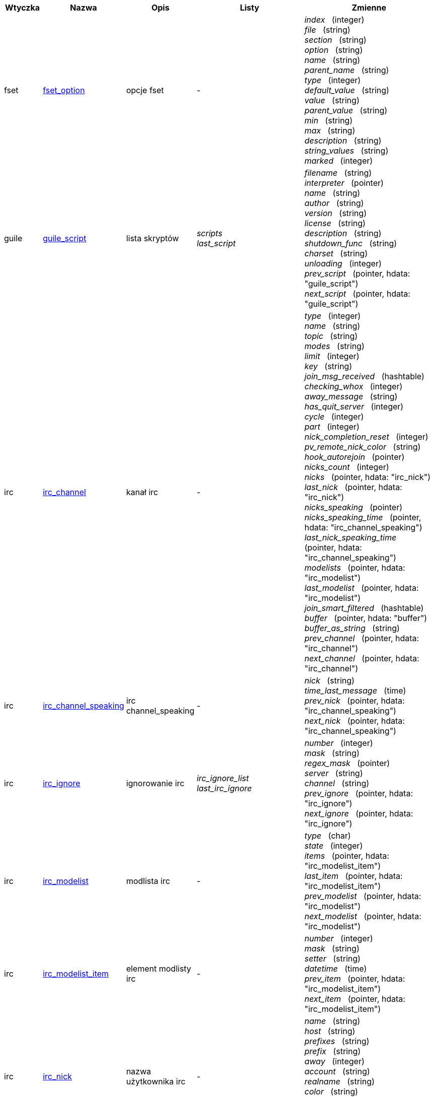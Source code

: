 //
// This file is auto-generated by script docgen.py.
// DO NOT EDIT BY HAND!
//
:hdata_update_create: __create
:hdata_update_delete: __delete
[width="100%",cols="^1,^2,2,2,5",options="header"]
|===
| Wtyczka | Nazwa | Opis | Listy | Zmienne

| fset
| [[hdata_fset_option]]<<hdata_fset_option,fset_option>>
| opcje fset
| -
| _index_   (integer) +
_file_   (string) +
_section_   (string) +
_option_   (string) +
_name_   (string) +
_parent_name_   (string) +
_type_   (integer) +
_default_value_   (string) +
_value_   (string) +
_parent_value_   (string) +
_min_   (string) +
_max_   (string) +
_description_   (string) +
_string_values_   (string) +
_marked_   (integer) +


| guile
| [[hdata_guile_script]]<<hdata_guile_script,guile_script>>
| lista skryptów
| _scripts_ +
_last_script_ +

| _filename_   (string) +
_interpreter_   (pointer) +
_name_   (string) +
_author_   (string) +
_version_   (string) +
_license_   (string) +
_description_   (string) +
_shutdown_func_   (string) +
_charset_   (string) +
_unloading_   (integer) +
_prev_script_   (pointer, hdata: "guile_script") +
_next_script_   (pointer, hdata: "guile_script") +


| irc
| [[hdata_irc_channel]]<<hdata_irc_channel,irc_channel>>
| kanał irc
| -
| _type_   (integer) +
_name_   (string) +
_topic_   (string) +
_modes_   (string) +
_limit_   (integer) +
_key_   (string) +
_join_msg_received_   (hashtable) +
_checking_whox_   (integer) +
_away_message_   (string) +
_has_quit_server_   (integer) +
_cycle_   (integer) +
_part_   (integer) +
_nick_completion_reset_   (integer) +
_pv_remote_nick_color_   (string) +
_hook_autorejoin_   (pointer) +
_nicks_count_   (integer) +
_nicks_   (pointer, hdata: "irc_nick") +
_last_nick_   (pointer, hdata: "irc_nick") +
_nicks_speaking_   (pointer) +
_nicks_speaking_time_   (pointer, hdata: "irc_channel_speaking") +
_last_nick_speaking_time_   (pointer, hdata: "irc_channel_speaking") +
_modelists_   (pointer, hdata: "irc_modelist") +
_last_modelist_   (pointer, hdata: "irc_modelist") +
_join_smart_filtered_   (hashtable) +
_buffer_   (pointer, hdata: "buffer") +
_buffer_as_string_   (string) +
_prev_channel_   (pointer, hdata: "irc_channel") +
_next_channel_   (pointer, hdata: "irc_channel") +


| irc
| [[hdata_irc_channel_speaking]]<<hdata_irc_channel_speaking,irc_channel_speaking>>
| irc channel_speaking
| -
| _nick_   (string) +
_time_last_message_   (time) +
_prev_nick_   (pointer, hdata: "irc_channel_speaking") +
_next_nick_   (pointer, hdata: "irc_channel_speaking") +


| irc
| [[hdata_irc_ignore]]<<hdata_irc_ignore,irc_ignore>>
| ignorowanie irc
| _irc_ignore_list_ +
_last_irc_ignore_ +

| _number_   (integer) +
_mask_   (string) +
_regex_mask_   (pointer) +
_server_   (string) +
_channel_   (string) +
_prev_ignore_   (pointer, hdata: "irc_ignore") +
_next_ignore_   (pointer, hdata: "irc_ignore") +


| irc
| [[hdata_irc_modelist]]<<hdata_irc_modelist,irc_modelist>>
| modlista irc
| -
| _type_   (char) +
_state_   (integer) +
_items_   (pointer, hdata: "irc_modelist_item") +
_last_item_   (pointer, hdata: "irc_modelist_item") +
_prev_modelist_   (pointer, hdata: "irc_modelist") +
_next_modelist_   (pointer, hdata: "irc_modelist") +


| irc
| [[hdata_irc_modelist_item]]<<hdata_irc_modelist_item,irc_modelist_item>>
| element modlisty irc
| -
| _number_   (integer) +
_mask_   (string) +
_setter_   (string) +
_datetime_   (time) +
_prev_item_   (pointer, hdata: "irc_modelist_item") +
_next_item_   (pointer, hdata: "irc_modelist_item") +


| irc
| [[hdata_irc_nick]]<<hdata_irc_nick,irc_nick>>
| nazwa użytkownika irc
| -
| _name_   (string) +
_host_   (string) +
_prefixes_   (string) +
_prefix_   (string) +
_away_   (integer) +
_account_   (string) +
_realname_   (string) +
_color_   (string) +
_prev_nick_   (pointer, hdata: "irc_nick") +
_next_nick_   (pointer, hdata: "irc_nick") +


| irc
| [[hdata_irc_notify]]<<hdata_irc_notify,irc_notify>>
| powiadomienia irc
| -
| _server_   (pointer, hdata: "irc_server") +
_nick_   (string) +
_check_away_   (integer) +
_is_on_server_   (integer) +
_away_message_   (string) +
_ison_received_   (integer) +
_prev_notify_   (pointer, hdata: "irc_notify") +
_next_notify_   (pointer, hdata: "irc_notify") +


| irc
| [[hdata_irc_redirect]]<<hdata_irc_redirect,irc_redirect>>
| przekierowanie irc
| -
| _server_   (pointer, hdata: "irc_server") +
_pattern_   (string) +
_signal_   (string) +
_count_   (integer) +
_current_count_   (integer) +
_string_   (string) +
_timeout_   (integer) +
_command_   (string) +
_assigned_to_command_   (integer) +
_start_time_   (time) +
_cmd_start_   (hashtable) +
_cmd_stop_   (hashtable) +
_cmd_extra_   (hashtable) +
_cmd_start_received_   (integer) +
_cmd_stop_received_   (integer) +
_cmd_filter_   (hashtable) +
_output_   (string) +
_output_size_   (integer) +
_prev_redirect_   (pointer, hdata: "irc_redirect") +
_next_redirect_   (pointer, hdata: "irc_redirect") +


| irc
| [[hdata_irc_redirect_pattern]]<<hdata_irc_redirect_pattern,irc_redirect_pattern>>
| wzorzec dla przekierowania irc
| _irc_redirect_patterns_ +
_last_irc_redirect_pattern_ +

| _name_   (string) +
_temp_pattern_   (integer) +
_timeout_   (integer) +
_cmd_start_   (string) +
_cmd_stop_   (string) +
_cmd_extra_   (string) +
_prev_redirect_   (pointer, hdata: "irc_redirect_pattern") +
_next_redirect_   (pointer, hdata: "irc_redirect_pattern") +


| irc
| [[hdata_irc_server]]<<hdata_irc_server,irc_server>>
| serwer irc
| _irc_servers_ +
_last_irc_server_ +

| _name_   (string) +
_options_   (pointer) +
_temp_server_   (integer) +
_fake_server_   (integer) +
_reloading_from_config_   (integer) +
_reloaded_from_config_   (integer) +
_addresses_eval_   (string) +
_addresses_count_   (integer) +
_addresses_array_   (string, array_size: "addresses_count") +
_ports_array_   (integer, array_size: "addresses_count") +
_retry_array_   (integer, array_size: "addresses_count") +
_index_current_address_   (integer) +
_current_address_   (string) +
_current_ip_   (string) +
_current_port_   (integer) +
_current_retry_   (integer) +
_sock_   (integer) +
_hook_connect_   (pointer, hdata: "hook") +
_hook_fd_   (pointer, hdata: "hook") +
_hook_timer_connection_   (pointer, hdata: "hook") +
_hook_timer_sasl_   (pointer, hdata: "hook") +
_is_connected_   (integer) +
_ssl_connected_   (integer) +
_disconnected_   (integer) +
_gnutls_sess_   (other) +
_tls_cert_   (other) +
_tls_cert_key_   (other) +
_unterminated_message_   (string) +
_nicks_count_   (integer) +
_nicks_array_   (string, array_size: "nicks_count") +
_nick_first_tried_   (integer) +
_nick_alternate_number_   (integer) +
_nick_   (string) +
_nick_modes_   (string) +
_host_   (string) +
_checking_cap_ls_   (integer) +
_cap_ls_   (hashtable) +
_checking_cap_list_   (integer) +
_cap_list_   (hashtable) +
_isupport_   (string) +
_prefix_modes_   (string) +
_prefix_chars_   (string) +
_nick_max_length_   (integer) +
_user_max_length_   (integer) +
_host_max_length_   (integer) +
_casemapping_   (integer) +
_chantypes_   (string) +
_chanmodes_   (string) +
_monitor_   (integer) +
_monitor_time_   (time) +
_reconnect_delay_   (integer) +
_reconnect_start_   (time) +
_command_time_   (time) +
_reconnect_join_   (integer) +
_disable_autojoin_   (integer) +
_is_away_   (integer) +
_away_message_   (string) +
_away_time_   (time) +
_lag_   (integer) +
_lag_displayed_   (integer) +
_lag_check_time_   (other) +
_lag_next_check_   (time) +
_lag_last_refresh_   (time) +
_cmd_list_regexp_   (pointer) +
_last_user_message_   (time) +
_last_away_check_   (time) +
_last_data_purge_   (time) +
_outqueue_   (pointer) +
_last_outqueue_   (pointer) +
_redirects_   (pointer, hdata: "irc_redirect") +
_last_redirect_   (pointer, hdata: "irc_redirect") +
_notify_list_   (pointer, hdata: "irc_notify") +
_last_notify_   (pointer, hdata: "irc_notify") +
_notify_count_   (integer) +
_join_manual_   (hashtable) +
_join_channel_key_   (hashtable) +
_join_noswitch_   (hashtable) +
_buffer_   (pointer, hdata: "buffer") +
_buffer_as_string_   (string) +
_channels_   (pointer, hdata: "irc_channel") +
_last_channel_   (pointer, hdata: "irc_channel") +
_prev_server_   (pointer, hdata: "irc_server") +
_next_server_   (pointer, hdata: "irc_server") +


| javascript
| [[hdata_javascript_script]]<<hdata_javascript_script,javascript_script>>
| lista skryptów
| _scripts_ +
_last_script_ +

| _filename_   (string) +
_interpreter_   (pointer) +
_name_   (string) +
_author_   (string) +
_version_   (string) +
_license_   (string) +
_description_   (string) +
_shutdown_func_   (string) +
_charset_   (string) +
_unloading_   (integer) +
_prev_script_   (pointer, hdata: "javascript_script") +
_next_script_   (pointer, hdata: "javascript_script") +


| lua
| [[hdata_lua_script]]<<hdata_lua_script,lua_script>>
| lista skryptów
| _scripts_ +
_last_script_ +

| _filename_   (string) +
_interpreter_   (pointer) +
_name_   (string) +
_author_   (string) +
_version_   (string) +
_license_   (string) +
_description_   (string) +
_shutdown_func_   (string) +
_charset_   (string) +
_unloading_   (integer) +
_prev_script_   (pointer, hdata: "lua_script") +
_next_script_   (pointer, hdata: "lua_script") +


| perl
| [[hdata_perl_script]]<<hdata_perl_script,perl_script>>
| lista skryptów
| _scripts_ +
_last_script_ +

| _filename_   (string) +
_interpreter_   (pointer) +
_name_   (string) +
_author_   (string) +
_version_   (string) +
_license_   (string) +
_description_   (string) +
_shutdown_func_   (string) +
_charset_   (string) +
_unloading_   (integer) +
_prev_script_   (pointer, hdata: "perl_script") +
_next_script_   (pointer, hdata: "perl_script") +


| php
| [[hdata_php_script]]<<hdata_php_script,php_script>>
| lista skryptów
| _scripts_ +
_last_script_ +

| _filename_   (string) +
_interpreter_   (pointer) +
_name_   (string) +
_author_   (string) +
_version_   (string) +
_license_   (string) +
_description_   (string) +
_shutdown_func_   (string) +
_charset_   (string) +
_unloading_   (integer) +
_prev_script_   (pointer, hdata: "php_script") +
_next_script_   (pointer, hdata: "php_script") +


| python
| [[hdata_python_script]]<<hdata_python_script,python_script>>
| lista skryptów
| _scripts_ +
_last_script_ +

| _filename_   (string) +
_interpreter_   (pointer) +
_name_   (string) +
_author_   (string) +
_version_   (string) +
_license_   (string) +
_description_   (string) +
_shutdown_func_   (string) +
_charset_   (string) +
_unloading_   (integer) +
_prev_script_   (pointer, hdata: "python_script") +
_next_script_   (pointer, hdata: "python_script") +


| ruby
| [[hdata_ruby_script]]<<hdata_ruby_script,ruby_script>>
| lista skryptów
| _scripts_ +
_last_script_ +

| _filename_   (string) +
_interpreter_   (pointer) +
_name_   (string) +
_author_   (string) +
_version_   (string) +
_license_   (string) +
_description_   (string) +
_shutdown_func_   (string) +
_charset_   (string) +
_unloading_   (integer) +
_prev_script_   (pointer, hdata: "ruby_script") +
_next_script_   (pointer, hdata: "ruby_script") +


| script
| [[hdata_script_script]]<<hdata_script_script,script_script>>
| skrypty z repozytorium
| _scripts_repo_ +
_last_script_repo_ +

| _name_   (string) +
_name_with_extension_   (string) +
_language_   (integer) +
_author_   (string) +
_mail_   (string) +
_version_   (string) +
_license_   (string) +
_description_   (string) +
_tags_   (string) +
_requirements_   (string) +
_min_weechat_   (string) +
_max_weechat_   (string) +
_sha512sum_   (string) +
_url_   (string) +
_popularity_   (integer) +
_date_added_   (time) +
_date_updated_   (time) +
_status_   (integer) +
_version_loaded_   (string) +
_displayed_   (integer) +
_install_order_   (integer) +
_prev_script_   (pointer, hdata: "script_script") +
_next_script_   (pointer, hdata: "script_script") +


| tcl
| [[hdata_tcl_script]]<<hdata_tcl_script,tcl_script>>
| lista skryptów
| _scripts_ +
_last_script_ +

| _filename_   (string) +
_interpreter_   (pointer) +
_name_   (string) +
_author_   (string) +
_version_   (string) +
_license_   (string) +
_description_   (string) +
_shutdown_func_   (string) +
_charset_   (string) +
_unloading_   (integer) +
_prev_script_   (pointer, hdata: "tcl_script") +
_next_script_   (pointer, hdata: "tcl_script") +


| weechat
| [[hdata_bar]]<<hdata_bar,bar>>
| pasek
| _gui_bars_ +
_last_gui_bar_ +

| _name_   (string) +
_options_   (pointer) +
_items_count_   (integer) +
_items_subcount_   (pointer) +
_items_array_   (pointer) +
_items_buffer_   (pointer) +
_items_prefix_   (pointer) +
_items_name_   (pointer) +
_items_suffix_   (pointer) +
_bar_window_   (pointer, hdata: "bar_window") +
_bar_refresh_needed_   (integer) +
_prev_bar_   (pointer, hdata: "bar") +
_next_bar_   (pointer, hdata: "bar") +


| weechat
| [[hdata_bar_item]]<<hdata_bar_item,bar_item>>
| element paska
| _gui_bar_items_ +
_last_gui_bar_item_ +

| _plugin_   (pointer, hdata: "plugin") +
_name_   (string) +
_build_callback_   (pointer) +
_build_callback_pointer_   (pointer) +
_build_callback_data_   (pointer) +
_prev_item_   (pointer, hdata: "bar_item") +
_next_item_   (pointer, hdata: "bar_item") +


| weechat
| [[hdata_bar_window]]<<hdata_bar_window,bar_window>>
| okno paska
| -
| _bar_   (pointer, hdata: "bar") +
_x_   (integer) +
_y_   (integer) +
_width_   (integer) +
_height_   (integer) +
_scroll_x_   (integer) +
_scroll_y_   (integer) +
_cursor_x_   (integer) +
_cursor_y_   (integer) +
_current_size_   (integer) +
_items_count_   (integer) +
_items_subcount_   (pointer) +
_items_content_   (pointer) +
_items_num_lines_   (pointer) +
_items_refresh_needed_   (pointer) +
_screen_col_size_   (integer) +
_screen_lines_   (integer) +
_coords_count_   (integer) +
_coords_   (pointer) +
_gui_objects_   (pointer) +
_prev_bar_window_   (pointer, hdata: "bar_window") +
_next_bar_window_   (pointer, hdata: "bar_window") +

*Aktualizacja dozwolona:* +
    _scroll_x_ (integer) +
    _scroll_y_ (integer) +

| weechat
| [[hdata_buffer]]<<hdata_buffer,buffer>>
| bufor
| _gui_buffer_last_displayed_ +
_gui_buffers_ +
_last_gui_buffer_ +

| _plugin_   (pointer, hdata: "plugin") +
_plugin_name_for_upgrade_   (string) +
_number_   (integer) +
_layout_number_   (integer) +
_layout_number_merge_order_   (integer) +
_name_   (string) +
_full_name_   (string) +
_old_full_name_   (string) +
_short_name_   (string) +
_type_   (integer) +
_notify_   (integer) +
_num_displayed_   (integer) +
_active_   (integer) +
_hidden_   (integer) +
_zoomed_   (integer) +
_print_hooks_enabled_   (integer) +
_day_change_   (integer) +
_clear_   (integer) +
_filter_   (integer) +
_close_callback_   (pointer) +
_close_callback_pointer_   (pointer) +
_close_callback_data_   (pointer) +
_closing_   (integer) +
_title_   (string) +
_own_lines_   (pointer, hdata: "lines") +
_mixed_lines_   (pointer, hdata: "lines") +
_lines_   (pointer, hdata: "lines") +
_time_for_each_line_   (integer) +
_chat_refresh_needed_   (integer) +
_nicklist_   (integer) +
_nicklist_case_sensitive_   (integer) +
_nicklist_root_   (pointer, hdata: "nick_group") +
_nicklist_max_length_   (integer) +
_nicklist_display_groups_   (integer) +
_nicklist_count_   (integer) +
_nicklist_groups_count_   (integer) +
_nicklist_nicks_count_   (integer) +
_nicklist_visible_count_   (integer) +
_nickcmp_callback_   (pointer) +
_nickcmp_callback_pointer_   (pointer) +
_nickcmp_callback_data_   (pointer) +
_input_   (integer) +
_input_callback_   (pointer) +
_input_callback_pointer_   (pointer) +
_input_callback_data_   (pointer) +
_input_get_unknown_commands_   (integer) +
_input_get_empty_   (integer) +
_input_buffer_   (string) +
_input_buffer_alloc_   (integer) +
_input_buffer_size_   (integer) +
_input_buffer_length_   (integer) +
_input_buffer_pos_   (integer) +
_input_buffer_1st_display_   (integer) +
_input_undo_snap_   (pointer, hdata: "input_undo") +
_input_undo_   (pointer, hdata: "input_undo") +
_last_input_undo_   (pointer, hdata: "input_undo") +
_ptr_input_undo_   (pointer, hdata: "input_undo") +
_input_undo_count_   (integer) +
_completion_   (pointer, hdata: "completion") +
_history_   (pointer, hdata: "history") +
_last_history_   (pointer, hdata: "history") +
_ptr_history_   (pointer, hdata: "history") +
_num_history_   (integer) +
_text_search_   (integer) +
_text_search_exact_   (integer) +
_text_search_regex_   (integer) +
_text_search_regex_compiled_   (pointer) +
_text_search_where_   (integer) +
_text_search_found_   (integer) +
_text_search_input_   (string) +
_highlight_words_   (string) +
_highlight_regex_   (string) +
_highlight_regex_compiled_   (pointer) +
_highlight_tags_restrict_   (string) +
_highlight_tags_restrict_count_   (integer) +
_highlight_tags_restrict_array_   (pointer, array_size: "highlight_tags_restrict_count") +
_highlight_tags_   (string) +
_highlight_tags_count_   (integer) +
_highlight_tags_array_   (pointer, array_size: "highlight_tags_count") +
_hotlist_   (pointer, hdata: "hotlist") +
_hotlist_max_level_nicks_   (hashtable) +
_keys_   (pointer, hdata: "key") +
_last_key_   (pointer, hdata: "key") +
_keys_count_   (integer) +
_local_variables_   (hashtable) +
_prev_buffer_   (pointer, hdata: "buffer") +
_next_buffer_   (pointer, hdata: "buffer") +


| weechat
| [[hdata_buffer_visited]]<<hdata_buffer_visited,buffer_visited>>
| odwiedzony bufor
| _gui_buffers_visited_ +
_last_gui_buffer_visited_ +

| _buffer_   (pointer, hdata: "buffer") +
_prev_buffer_   (pointer, hdata: "buffer_visited") +
_next_buffer_   (pointer, hdata: "buffer_visited") +


| weechat
| [[hdata_completion]]<<hdata_completion,completion>>
| struktura z uzupełnianiem
| _weechat_completions_ +
_last_weechat_completion_ +

| _plugin_   (pointer, hdata: "plugin") +
_buffer_   (pointer, hdata: "buffer") +
_context_   (integer) +
_base_command_   (string) +
_base_command_arg_index_   (integer) +
_base_word_   (string) +
_base_word_pos_   (integer) +
_position_   (integer) +
_args_   (string) +
_direction_   (integer) +
_add_space_   (integer) +
_force_partial_completion_   (integer) +
_reverse_partial_completion_   (integer) +
_list_   (pointer) +
_word_found_   (string) +
_word_found_is_nick_   (integer) +
_position_replace_   (integer) +
_diff_size_   (integer) +
_diff_length_   (integer) +
_partial_list_   (pointer) +
_prev_completion_   (pointer, hdata: "completion") +
_next_completion_   (pointer, hdata: "completion") +


| weechat
| [[hdata_completion_word]]<<hdata_completion_word,completion_word>>
| structure with word found for a completion
| -
| _word_   (string) +
_nick_completion_   (char) +
_count_   (integer) +


| weechat
| [[hdata_config_file]]<<hdata_config_file,config_file>>
| plik konfiguracyjne
| _config_files_ +
_last_config_file_ +

| _plugin_   (pointer, hdata: "plugin") +
_name_   (string) +
_filename_   (string) +
_file_   (pointer) +
_callback_reload_   (pointer) +
_callback_reload_pointer_   (pointer) +
_callback_reload_data_   (pointer) +
_sections_   (pointer, hdata: "config_section") +
_last_section_   (pointer, hdata: "config_section") +
_prev_config_   (pointer, hdata: "config_file") +
_next_config_   (pointer, hdata: "config_file") +


| weechat
| [[hdata_config_option]]<<hdata_config_option,config_option>>
| opcja konfiguracyjna
| -
| _config_file_   (pointer, hdata: "config_file") +
_section_   (pointer, hdata: "config_section") +
_name_   (string) +
_parent_name_   (string) +
_type_   (integer) +
_description_   (string) +
_string_values_   (string, array_size: "*") +
_min_   (integer) +
_max_   (integer) +
_default_value_   (pointer) +
_value_   (pointer) +
_null_value_allowed_   (integer) +
_callback_check_value_   (pointer) +
_callback_check_value_pointer_   (pointer) +
_callback_check_value_data_   (pointer) +
_callback_change_   (pointer) +
_callback_change_pointer_   (pointer) +
_callback_change_data_   (pointer) +
_callback_delete_   (pointer) +
_callback_delete_pointer_   (pointer) +
_callback_delete_data_   (pointer) +
_loaded_   (integer) +
_prev_option_   (pointer, hdata: "config_option") +
_next_option_   (pointer, hdata: "config_option") +


| weechat
| [[hdata_config_section]]<<hdata_config_section,config_section>>
| sekcja konfiguracyjna
| -
| _config_file_   (pointer, hdata: "config_file") +
_name_   (string) +
_user_can_add_options_   (integer) +
_user_can_delete_options_   (integer) +
_callback_read_   (pointer) +
_callback_read_pointer_   (pointer) +
_callback_read_data_   (pointer) +
_callback_write_   (pointer) +
_callback_write_pointer_   (pointer) +
_callback_write_data_   (pointer) +
_callback_write_default_   (pointer) +
_callback_write_default_pointer_   (pointer) +
_callback_write_default_data_   (pointer) +
_callback_create_option_   (pointer) +
_callback_create_option_pointer_   (pointer) +
_callback_create_option_data_   (pointer) +
_callback_delete_option_   (pointer) +
_callback_delete_option_pointer_   (pointer) +
_callback_delete_option_data_   (pointer) +
_options_   (pointer, hdata: "config_option") +
_last_option_   (pointer, hdata: "config_option") +
_prev_section_   (pointer, hdata: "config_section") +
_next_section_   (pointer, hdata: "config_section") +


| weechat
| [[hdata_filter]]<<hdata_filter,filter>>
| filtr
| _gui_filters_ +
_last_gui_filter_ +

| _enabled_   (integer) +
_name_   (string) +
_buffer_name_   (string) +
_num_buffers_   (integer) +
_buffers_   (pointer) +
_tags_   (string) +
_tags_count_   (integer) +
_tags_array_   (pointer, array_size: "tags_count") +
_regex_   (string) +
_regex_prefix_   (pointer) +
_regex_message_   (pointer) +
_prev_filter_   (pointer, hdata: "filter") +
_next_filter_   (pointer, hdata: "filter") +


| weechat
| [[hdata_history]]<<hdata_history,history>>
| historia komend w buforze
| _gui_history_ +
_last_gui_history_ +

| _text_   (string) +
_next_history_   (pointer, hdata: "history") +
_prev_history_   (pointer, hdata: "history") +

*Aktualizacja dozwolona:* +
    _{hdata_update_create}_ +
    _{hdata_update_delete}_ +

| weechat
| [[hdata_hotlist]]<<hdata_hotlist,hotlist>>
| hotlista
| _gui_hotlist_ +
_last_gui_hotlist_ +

| _priority_   (integer) +
_creation_time.tv_sec_   (time) +
_creation_time.tv_usec_   (long) +
_buffer_   (pointer) +
_count_   (integer, array_size: "4") +
_prev_hotlist_   (pointer, hdata: "hotlist") +
_next_hotlist_   (pointer, hdata: "hotlist") +


| weechat
| [[hdata_input_undo]]<<hdata_input_undo,input_undo>>
| struktura z cofnięciem dla linii komend
| -
| _data_   (string) +
_pos_   (integer) +
_prev_undo_   (pointer, hdata: "input_undo") +
_next_undo_   (pointer, hdata: "input_undo") +


| weechat
| [[hdata_key]]<<hdata_key,key>>
| klawisz (skrót klawiszowy)
| _gui_default_keys_ +
_gui_default_keys_cursor_ +
_gui_default_keys_mouse_ +
_gui_default_keys_search_ +
_gui_keys_ +
_gui_keys_cursor_ +
_gui_keys_mouse_ +
_gui_keys_search_ +
_last_gui_default_key_ +
_last_gui_default_key_cursor_ +
_last_gui_default_key_mouse_ +
_last_gui_default_key_search_ +
_last_gui_key_ +
_last_gui_key_cursor_ +
_last_gui_key_mouse_ +
_last_gui_key_search_ +

| _key_   (string) +
_area_type_   (pointer) +
_area_name_   (pointer) +
_area_key_   (string) +
_command_   (string) +
_score_   (integer) +
_prev_key_   (pointer, hdata: "key") +
_next_key_   (pointer, hdata: "key") +


| weechat
| [[hdata_layout]]<<hdata_layout,layout>>
| układ
| _gui_layout_current_ +
_gui_layouts_ +
_last_gui_layout_ +

| _name_   (string) +
_layout_buffers_   (pointer, hdata: "layout_buffer") +
_last_layout_buffer_   (pointer, hdata: "layout_buffer") +
_layout_windows_   (pointer, hdata: "layout_window") +
_internal_id_   (integer) +
_internal_id_current_window_   (integer) +
_prev_layout_   (pointer, hdata: "layout") +
_next_layout_   (pointer, hdata: "layout") +


| weechat
| [[hdata_layout_buffer]]<<hdata_layout_buffer,layout_buffer>>
| układ bufora
| -
| _plugin_name_   (string) +
_buffer_name_   (string) +
_number_   (integer) +
_prev_layout_   (pointer, hdata: "layout_buffer") +
_next_layout_   (pointer, hdata: "layout_buffer") +


| weechat
| [[hdata_layout_window]]<<hdata_layout_window,layout_window>>
| układ okna
| -
| _internal_id_   (integer) +
_parent_node_   (pointer, hdata: "layout_window") +
_split_pct_   (integer) +
_split_horiz_   (integer) +
_child1_   (pointer, hdata: "layout_window") +
_child2_   (pointer, hdata: "layout_window") +
_plugin_name_   (string) +
_buffer_name_   (string) +


| weechat
| [[hdata_line]]<<hdata_line,line>>
| struktura z jedną linią
| -
| _data_   (pointer, hdata: "line_data") +
_prev_line_   (pointer, hdata: "line") +
_next_line_   (pointer, hdata: "line") +


| weechat
| [[hdata_line_data]]<<hdata_line_data,line_data>>
| struktura z jedno liniowymi danymi
| -
| _buffer_   (pointer, hdata: "buffer") +
_y_   (integer) +
_date_   (time) +
_date_printed_   (time) +
_str_time_   (string) +
_tags_count_   (integer) +
_tags_array_   (shared_string, array_size: "tags_count") +
_displayed_   (char) +
_notify_level_   (char) +
_highlight_   (char) +
_refresh_needed_   (char) +
_prefix_   (shared_string) +
_prefix_length_   (integer) +
_message_   (string) +

*Aktualizacja dozwolona:* +
    _date_ (time) +
    _date_printed_ (time) +
    _tags_array_ (shared_string) +
    _prefix_ (shared_string) +
    _message_ (string) +

| weechat
| [[hdata_lines]]<<hdata_lines,lines>>
| struktura z liniami
| -
| _first_line_   (pointer, hdata: "line") +
_last_line_   (pointer, hdata: "line") +
_last_read_line_   (pointer, hdata: "line") +
_lines_count_   (integer) +
_first_line_not_read_   (integer) +
_lines_hidden_   (integer) +
_buffer_max_length_   (integer) +
_buffer_max_length_refresh_   (integer) +
_prefix_max_length_   (integer) +
_prefix_max_length_refresh_   (integer) +


| weechat
| [[hdata_nick]]<<hdata_nick,nick>>
| nicki na liście nicków
| -
| _group_   (pointer, hdata: "nick_group") +
_name_   (shared_string) +
_color_   (shared_string) +
_prefix_   (shared_string) +
_prefix_color_   (shared_string) +
_visible_   (integer) +
_prev_nick_   (pointer, hdata: "nick") +
_next_nick_   (pointer, hdata: "nick") +


| weechat
| [[hdata_nick_group]]<<hdata_nick_group,nick_group>>
| grupy na liście nicków
| -
| _name_   (shared_string) +
_color_   (shared_string) +
_visible_   (integer) +
_level_   (integer) +
_parent_   (pointer, hdata: "nick_group") +
_children_   (pointer, hdata: "nick_group") +
_last_child_   (pointer, hdata: "nick_group") +
_nicks_   (pointer, hdata: "nick") +
_last_nick_   (pointer, hdata: "nick") +
_prev_group_   (pointer, hdata: "nick_group") +
_next_group_   (pointer, hdata: "nick_group") +


| weechat
| [[hdata_plugin]]<<hdata_plugin,plugin>>
| wtyczka
| _weechat_plugins_ +
_last_weechat_plugin_ +

| _filename_   (string) +
_handle_   (pointer) +
_name_   (string) +
_description_   (string) +
_author_   (string) +
_version_   (string) +
_license_   (string) +
_charset_   (string) +
_priority_   (integer) +
_initialized_   (integer) +
_debug_   (integer) +
_upgrading_   (integer) +
_variables_   (hashtable) +
_prev_plugin_   (pointer, hdata: "plugin") +
_next_plugin_   (pointer, hdata: "plugin") +


| weechat
| [[hdata_proxy]]<<hdata_proxy,proxy>>
| pośrednik
| _weechat_proxies_ +
_last_weechat_proxy_ +

| _name_   (string) +
_options_   (pointer) +
_prev_proxy_   (pointer, hdata: "proxy") +
_next_proxy_   (pointer, hdata: "proxy") +


| weechat
| [[hdata_window]]<<hdata_window,window>>
| okno
| _gui_current_window_ +
_gui_windows_ +
_last_gui_window_ +

| _number_   (integer) +
_win_x_   (integer) +
_win_y_   (integer) +
_win_width_   (integer) +
_win_height_   (integer) +
_win_width_pct_   (integer) +
_win_height_pct_   (integer) +
_win_chat_x_   (integer) +
_win_chat_y_   (integer) +
_win_chat_width_   (integer) +
_win_chat_height_   (integer) +
_win_chat_cursor_x_   (integer) +
_win_chat_cursor_y_   (integer) +
_bar_windows_   (pointer, hdata: "bar_window") +
_last_bar_window_   (pointer, hdata: "bar_window") +
_refresh_needed_   (integer) +
_gui_objects_   (pointer) +
_buffer_   (pointer, hdata: "buffer") +
_layout_plugin_name_   (string) +
_layout_buffer_name_   (string) +
_scroll_   (pointer, hdata: "window_scroll") +
_ptr_tree_   (pointer, hdata: "window_tree") +
_prev_window_   (pointer, hdata: "window") +
_next_window_   (pointer, hdata: "window") +


| weechat
| [[hdata_window_scroll]]<<hdata_window_scroll,window_scroll>>
| informacje o przewijaniu w oknie
| -
| _buffer_   (pointer, hdata: "buffer") +
_first_line_displayed_   (integer) +
_start_line_   (pointer, hdata: "line") +
_start_line_pos_   (integer) +
_scrolling_   (integer) +
_start_col_   (integer) +
_lines_after_   (integer) +
_text_search_start_line_   (pointer, hdata: "line") +
_prev_scroll_   (pointer, hdata: "window_scroll") +
_next_scroll_   (pointer, hdata: "window_scroll") +


| weechat
| [[hdata_window_tree]]<<hdata_window_tree,window_tree>>
| drzewo okien
| _gui_windows_tree_ +

| _parent_node_   (pointer, hdata: "window_tree") +
_split_pct_   (integer) +
_split_horizontal_   (integer) +
_child1_   (pointer, hdata: "window_tree") +
_child2_   (pointer, hdata: "window_tree") +
_window_   (pointer, hdata: "window") +


|===
